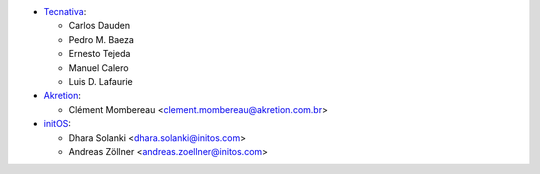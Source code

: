 * `Tecnativa <https://www.tecnativa.com>`_:

  * Carlos Dauden
  * Pedro M. Baeza
  * Ernesto Tejeda
  * Manuel Calero
  * Luis D. Lafaurie


* `Akretion <https://www.akretion.com>`_:

  * Clément Mombereau <clement.mombereau@akretion.com.br>


* `initOS <https://www.initos.com>`_:

  * Dhara Solanki <dhara.solanki@initos.com>
  * Andreas Zöllner <andreas.zoellner@initos.com>
